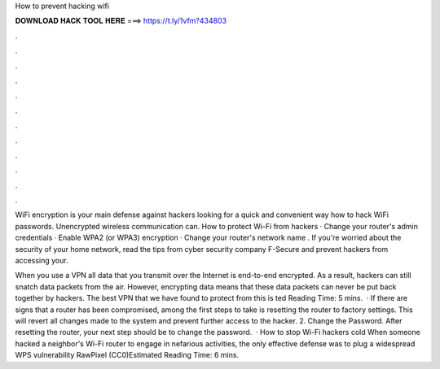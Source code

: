 How to prevent hacking wifi



𝐃𝐎𝐖𝐍𝐋𝐎𝐀𝐃 𝐇𝐀𝐂𝐊 𝐓𝐎𝐎𝐋 𝐇𝐄𝐑𝐄 ===> https://t.ly/1vfm?434803



.



.



.



.



.



.



.



.



.



.



.



.

WiFi encryption is your main defense against hackers looking for a quick and convenient way how to hack WiFi passwords. Unencrypted wireless communication can. How to protect Wi-Fi from hackers · Change your router's admin credentials · Enable WPA2 (or WPA3) encryption · Change your router's network name . If you're worried about the security of your home network, read the tips from cyber security company F-Secure and prevent hackers from accessing your.

When you use a VPN all data that you transmit over the Internet is end-to-end encrypted. As a result, hackers can still snatch data packets from the air. However, encrypting data means that these data packets can never be put back together by hackers. The best VPN that we have found to protect from this is ted Reading Time: 5 mins.  · If there are signs that a router has been compromised, among the first steps to take is resetting the router to factory settings. This will revert all changes made to the system and prevent further access to the hacker. 2. Change the Password. After resetting the router, your next step should be to change the password.  · How to stop Wi-Fi hackers cold When someone hacked a neighbor's Wi-Fi router to engage in nefarious activities, the only effective defense was to plug a widespread WPS vulnerability RawPixel (CC0)Estimated Reading Time: 6 mins.
